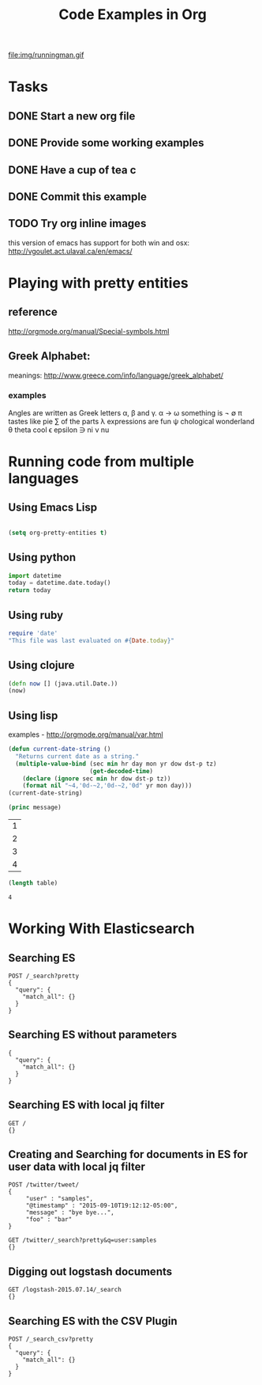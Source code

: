 #+TITLE: Code Examples in Org
#+AUTHOR: Joel Holder
#+EMAIL: jclosure@gmail.com
#+STARTUP: indent
#+OPTIONS: ^:nil
#+OPTIONS: H:3 num:nil toc:t \n:nil @:t ::t |:t ^:nil -:t f:t *:t <:t
#+OPTIONS: TeX:t LaTeX:t skip:nil d:nil todo:t pri:nil tags:not-in-toc
#+OPTIONS: author:nil email:nil creator:nil timestamp:nil
#+INFOJS_OPT: view:nil toc:nil ltoc:t mouse:underline buttons:0 path:http://orgmode.org/org-info.js
#+EXPORT_SELECT_TAGS: export
#+EXPORT_EXCLUDE_TAGS: noexport
#+LANGUAGE: en
#+TAGS: noexport(n) Emacs(E) Python(P) Ruby(R) Clojure(C) Elasticsearch(ES) 
#+HTML_HEAD: <link rel="stylesheet" title="Standard" href="./css/worg.css" type="text/css" />
#+XSLT: 


file:img/runningman.gif


* Tasks
** DONE Start a new org file
   CLOSED: [2015-07-11 Sat 22:52]
** DONE Provide some working examples
   CLOSED: [2015-07-15 Wed 11:34]
** DONE Have a cup of tea c
   CLOSED: [2015-07-15 Wed 11:34]
** DONE Commit this example
CLOSED: [2015-10-02 Fri 02:38]

** TODO Try org inline images
this version of emacs has support for both win and osx:
http://vgoulet.act.ulaval.ca/en/emacs/
* Playing with pretty entities
** reference
http://orgmode.org/manual/Special-symbols.html
** Greek Alphabet: 
meanings: http://www.greece.com/info/language/greek_alphabet/
*** examples
Angles are written as Greek letters \alpha, \beta and \gamma.
\alpha \to \omega
something is \not \empty 
\pi tastes like pie
\sum of the parts
\lambda expressions are fun
\psi chological wonderland
\theta theta cool
\epsilon epsilon
\ni ni
\nu nu
* Running code from multiple languages
** Using Emacs Lisp
#+begin_src emacs-lisp

  (setq org-pretty-entities t) 

#+end_src         
** Using python
#+begin_src python
import datetime
today = datetime.date.today()
return today
#+end_src
** Using ruby
#+begin_src ruby
  require 'date'
  "This file was last evaluated on #{Date.today}"
#+end_src

** Using clojure
#+begin_src clojure
  (defn now [] (java.util.Date.))
  (now)
#+end_src

** Using lisp
examples - http://orgmode.org/manual/var.html

#+begin_src lisp
  (defun current-date-string ()
    "Returns current date as a string."
    (multiple-value-bind (sec min hr day mon yr dow dst-p tz)
                         (get-decoded-time)
      (declare (ignore sec min hr dow dst-p tz))
      (format nil "~4,'0d-~2,'0d-~2,'0d" yr mon day)))
  (current-date-string)
#+end_src

#+name: hello-world
#+header: :var message="Hello World!"
#+begin_src lisp
  (princ message)
#+end_src

#+NAME: example-table
| 1 |
| 2 |
| 3 |
| 4 |
#+NAME: table-length
#+BEGIN_SRC emacs-lisp :var table=example-table
  (length table)
#+END_SRC

#+RESULTS: table-length
: 4

* Working With Elasticsearch
** Searching ES
#+BEGIN_SRC es
POST /_search?pretty
{
  "query": {
    "match_all": {}
  }
}
#+END_SRC

#+RESULTS:
#+begin_example
{
  "took" : 1,
  "timed_out" : false,
  "_shards" : {
    "total" : 0,
    "successful" : 0,
    "failed" : 0
  },
  "hits" : {
    "total" : 0,
    "max_score" : 0.0,
    "hits" : [ ]
  }
}
#+end_example

** Searching ES without parameters
#+BEGIN_SRC es :method POST :url localhost:9200/_search?pretty
{
  "query": {
    "match_all": {}
  }
}
#+END_SRC

** Searching ES with local jq filter
#+BEGIN_SRC es :jq .name, .version.number
GET /
{}
#+END_SRC

** Creating and Searching for documents in ES for user data with local jq filter



#+begin_src es
POST /twitter/tweet/
{
     "user" : "samples",
     "@timestamp" : "2015-09-10T19:12:12-05:00",
     "message" : "bye bye...",
     "foo" : "bar"
}
#+end_src



#+begin_src es
GET /twitter/_search?pretty&q=user:samples
{}
#+end_src


** Digging out logstash documents

#+begin_src es :jq .hits.hits[0]
GET /logstash-2015.07.14/_search
{}
#+end_src

** Searching ES with the CSV Plugin
#+BEGIN_SRC es
POST /_search_csv?pretty
{
  "query": {
    "match_all": {}
  }
}
#+END_SRC
   


